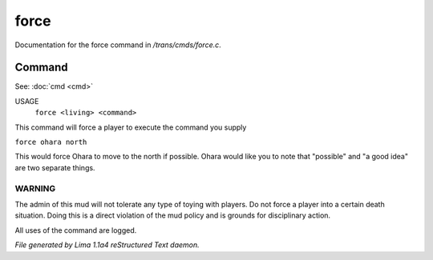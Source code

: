 force
******

Documentation for the force command in */trans/cmds/force.c*.

Command
=======

See: :doc:`cmd <cmd>` 

USAGE
    ``force <living> <command>``

This command will force a player to execute the command you supply

``force ohara north``

This would force Ohara to move to the north if possible.
Ohara would like you to note that "possible" and "a good idea"
are two separate things.

WARNING
-------

The admin of this mud will not tolerate any type of toying with players.
Do not force a player into a certain death situation.
Doing this is a direct violation of the mud policy and is grounds for
disciplinary action.

All uses of the command are logged.

.. TAGS: RST



*File generated by Lima 1.1a4 reStructured Text daemon.*
